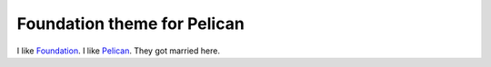 Foundation theme for Pelican
============================

I like `Foundation`_. I like `Pelican`_. They got married here.


.. _`Pelican`: https://github.com/getpelican/pelican/
.. _`Foundation`: https://github.com/zurb/foundation
